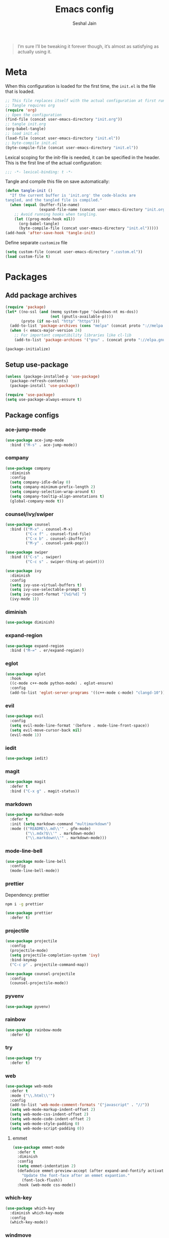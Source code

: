 #+TITLE: Emacs config
#+AUTHOR: Seshal Jain
#+BABEL: :cache yes
#+PROPERTY: header-args :tangle yes :results silent
#+STARTUP: overview

#+BEGIN_QUOTE
I’m sure I’ll be tweaking it forever though, it’s almost as satisfying
as actually using it.
#+END_QUOTE

* Meta
When this configuration is loaded for the first time, the =init.el= is
the file that is loaded.
#+BEGIN_SRC emacs-lisp :tangle no
;; This file replaces itself with the actual configuration at first run.
;; Tangle requires org
(require 'org)
;; Open the configuration
(find-file (concat user-emacs-directory "init.org"))
;; tangle init.org
(org-babel-tangle)
;; load init.el
(load-file (concat user-emacs-directory "init.el"))
;; byte-compile init.el
(byte-compile-file (concat user-emacs-directory "init.el"))
#+END_SRC

Lexical scoping for the init-file is needed, it can be specified in
the header.
This is the first line of the actual configuration:
#+BEGIN_SRC emacs-lisp
;;; -*- lexical-binding: t -*-
#+END_SRC

Tangle and compile this file on save automatically:
#+BEGIN_SRC emacs-lisp
(defun tangle-init ()
  "If the current buffer is 'init.org' the code-blocks are
tangled, and the tangled file is compiled."
  (when (equal (buffer-file-name)
               (expand-file-name (concat user-emacs-directory "init.org")))
    ;; Avoid running hooks when tangling.
    (let ((prog-mode-hook nil))
      (org-babel-tangle)
      (byte-compile-file (concat user-emacs-directory "init.el")))))
(add-hook 'after-save-hook 'tangle-init)
#+END_SRC

Define separate =customize= file
#+BEGIN_SRC emacs-lisp
(setq custom-file (concat user-emacs-directory ".custom.el"))
(load custom-file t)
#+END_SRC

* Packages
** Add package archives
#+BEGIN_SRC emacs-lisp
(require 'package)
(let* ((no-ssl (and (memq system-type '(windows-nt ms-dos))
                    (not (gnutls-available-p))))
       (proto (if no-ssl "http" "https")))
  (add-to-list 'package-archives (cons "melpa" (concat proto "://melpa.org/packages/")) t)
  (when (< emacs-major-version 24)
    ;; For important compatibility libraries like cl-lib
    (add-to-list 'package-archives '("gnu" . (concat proto "://elpa.gnu.org/packages/")))))

(package-initialize)
#+END_SRC

** Setup use-package
#+BEGIN_SRC emacs-lisp
(unless (package-installed-p 'use-package)
  (package-refresh-contents)
  (package-install 'use-package))

(require 'use-package)
(setq use-package-always-ensure t)
#+END_SRC

** Package configs
*** ace-jump-mode
#+BEGIN_SRC emacs-lisp
(use-package ace-jump-mode
  :bind ("M-s" . ace-jump-mode))
#+END_SRC

*** company
#+BEGIN_SRC emacs-lisp
(use-package company
  :diminish
  :config
  (setq company-idle-delay 0)
  (setq company-minimum-prefix-length 2)
  (setq company-selection-wrap-around t)
  (setq company-tooltip-align-annotations t)
  (global-company-mode t))
#+END_SRC

*** counsel/ivy/swiper
#+BEGIN_SRC emacs-lisp
(use-package counsel
  :bind (("M-x" . counsel-M-x)
         ("C-x f" . counsel-find-file)
         ("C-x b" . counsel-ibuffer)
         ("M-y" . counsel-yank-pop)))

(use-package swiper
  :bind (("C-s" . swiper)
         ("C-c s" . swiper-thing-at-point)))

(use-package ivy
  :diminish
  :config
  (setq ivy-use-virtual-buffers t)
  (setq ivy-use-selectable-prompt t)
  (setq ivy-count-format "[%d/%d] ")
  (ivy-mode 1))
#+END_SRC

*** diminish
#+BEGIN_SRC emacs-lisp
(use-package diminish)
#+END_SRC

*** expand-region
#+BEGIN_SRC emacs-lisp
(use-package expand-region
  :bind ("M-=" . er/expand-region))
#+END_SRC

*** eglot
#+BEGIN_SRC emacs-lisp
(use-package eglot
  :hook
  ((c-mode c++-mode python-mode) . eglot-ensure)
  :config
  (add-to-list 'eglot-server-programs '((c++-mode c-mode) "clangd-10")))
#+END_SRC

*** evil
#+BEGIN_SRC emacs-lisp
(use-package evil
  :config
  (setq evil-mode-line-format '(before . mode-line-front-space))
  (setq evil-move-cursor-back nil)
  (evil-mode 1))
#+END_SRC

*** iedit
#+BEGIN_SRC emacs-lisp
(use-package iedit)
#+END_SRC

*** magit
#+BEGIN_SRC emacs-lisp
(use-package magit
  :defer t
  :bind ("C-x g" . magit-status))
#+END_SRC

*** markdown
#+BEGIN_SRC emacs-lisp
(use-package markdown-mode
  :defer t
  :init (setq markdown-command "multimarkdown")
  :mode (("README\\.md\\'" . gfm-mode)
         ("\\.mdx?$\\'" . markdown-mode)
         ("\\.markdown\\'" . markdown-mode)))
#+END_SRC

*** mode-line-bell
#+BEGIN_SRC emacs-lisp
(use-package mode-line-bell
  :config
  (mode-line-bell-mode))
#+END_SRC

*** prettier
Dependency: prettier
#+BEGIN_SRC sh :tangle no
npm i -g prettier
#+END_SRC

#+BEGIN_SRC emacs-lisp
(use-package prettier
  :defer t)
#+END_SRC
*** projectile
#+BEGIN_SRC emacs-lisp
(use-package projectile
  :config
  (projectile-mode)
  (setq projectile-completion-system 'ivy)
  :bind-keymap
  ("C-c p" . projectile-command-map))

(use-package counsel-projectile
  :config
  (counsel-projectile-mode))
#+END_SRC

*** pyvenv
#+BEGIN_SRC emacs-lisp
(use-package pyvenv)
#+END_SRC

*** rainbow
#+BEGIN_SRC emacs-lisp
(use-package rainbow-mode
  :defer t)
#+END_SRC

*** try
#+BEGIN_SRC emacs-lisp
(use-package try
  :defer t)
#+END_SRC

*** web
#+BEGIN_SRC emacs-lisp
(use-package web-mode
  :defer t
  :mode ("\\.html\\'")
  :config
  (add-to-list 'web-mode-comment-formats '("javascript" . "//"))
  (setq web-mode-markup-indent-offset 2)
  (setq web-mode-css-indent-offset 2)
  (setq web-mode-code-indent-offset 2)
  (setq web-mode-style-padding 0)
  (setq web-mode-script-padding 0))
#+END_SRC

**** emmet
#+BEGIN_SRC emacs-lisp
(use-package emmet-mode
  :defer t
  :diminish
  :config
  (setq emmet-indentation 2)
  (defadvice emmet-preview-accept (after expand-and-fontify activate)
    "Update the font-face after an emmet expantion."
    (font-lock-flush))
  :hook (web-mode css-mode))
#+END_SRC

*** which-key
#+BEGIN_SRC emacs-lisp
(use-package which-key
  :diminish which-key-mode
  :config
  (which-key-mode))
#+END_SRC

*** windmove
#+BEGIN_SRC emacs-lisp
(use-package windmove
  :bind
  (("C-c w f"  . 'windmove-right)
   ("C-c w b"  . 'windmove-left)
   ("C-c w n"  . 'windmove-down)
   ("C-c w p"  . 'windmove-up)))
#+END_SRC

*** yasnippet
#+BEGIN_SRC emacs-lisp
(use-package yasnippet
  :diminish yas-minor-mode
  :config (yas-global-mode 1))

(use-package yasnippet-snippets)
#+END_SRC

* Utility Functions
** Reload config
#+BEGIN_SRC emacs-lisp
(defun my/reload-config()
  "Reload init.el"
  (interactive)
  (load-file user-init-file))
#+END_SRC

** Kill other buffers
Kill all buffers other than the current one, without messing with the
special ones
[[https://emacsredux.com/blog/2013/03/30/kill-other-buffers/][https://emacsredux.com/blog/2013/03/30/kill-other-buffers/]]
#+BEGIN_SRC emacs-lisp
(defun my/kill-other-buffers ()
  "Kill all buffers except the active buffer"
  (interactive)
  (dolist (buffer (buffer-list))
    (unless (or (eql buffer (current-buffer)) (not (buffer-file-name buffer)))
      (kill-buffer buffer))))
#+END_SRC

** Kill all buffers
#+BEGIN_SRC emacs-lisp
(defun my/kill-all-buffers ()
  "Kill all buffers without regard for their origin."
  (interactive)
  (mapc 'kill-buffer (buffer-list)))

(global-set-key (kbd "C-M-s-k") 'my/kill-all-buffers)
#+END_SRC

** Kill only dired buffers
#+BEGIN_SRC emacs-lisp
(defun my/kill-dired-buffers ()
  "Kill all dired buffers."
  (interactive)
  (mapc (lambda (buffer)
          (when (eq 'dired-mode (buffer-local-value 'major-mode buffer))
            (kill-buffer buffer)))
        (buffer-list)))
#+END_SRC

** Create new scratch buffer
#+BEGIN_SRC emacs-lisp
(defun my/create-scratch-buffer nil
  "Create a new scratch buffer <*scratchN*>."
  (interactive)
  (let ((n 0) bufname)
    (while (progn
             (setq bufname (concat "*scratch-"
                                   (if (= n 0) "" (int-to-string n)) "*"))
             (setq n (1+ n))
             (get-buffer bufname)))
    (switch-to-buffer (get-buffer-create bufname))
    (org-mode)))
#+END_SRC

** Actually kill-word
#+BEGIN_SRC emacs-lisp
(defun my/kill-inner-word ()
  "Kills the entire word under cursor."
  (interactive)
  (forward-char 1)
  (backward-word)
  (kill-word 1))

(global-set-key (kbd "C-c k w") 'my/kill-inner-word)
#+END_SRC

** DWIM kill
- =C-w= kills the current line
- =M-w= copies the current line

If there is an active region, =C-w= and =M-w= work as default
#+BEGIN_SRC emacs-lisp
(defadvice kill-region (before slick-cut activate compile)
  "When called interactively with no active region, kill a single
line instead."
  (interactive
   (if mark-active
       (list (region-beginning) (region-end))
     (list (line-beginning-position) (line-beginning-position 2)))))

(defadvice kill-ring-save (before slick-copy activate compile)
  "When called interactively with no active region, copy a single
line instead."
  (interactive
   (if mark-active
       (list (region-beginning) (region-end))
     (message "Copied line")
     (list (line-beginning-position) (line-beginning-position 2)))))
#+END_SRC

** Rename buffer & file
#+BEGIN_SRC emacs-lisp
(defun my/rename-current-buffer-file ()
  "Renames current buffer and file it is visiting."
  (interactive)
  (let ((name (buffer-name))
        (filename (buffer-file-name)))
    (if (not (and filename (file-exists-p filename)))
        (error "Buffer '%s' is not visiting a file!" name)
      (let ((new-name (read-file-name "New name: " filename)))
        (if (get-buffer new-name)
            (error "A buffer named '%s' already exists!" new-name)
          (rename-file filename new-name 1)
          (rename-buffer new-name)
          (set-visited-file-name new-name)
          (set-buffer-modified-p nil)
          (message "File '%s' successfully renamed to '%s'"
                   name (file-name-nondirectory new-name)))))))
#+END_SRC

** Toggle quotes
#+BEGIN_SRC emacs-lisp
(defun my/get-quote-chars ()
  "Get available string symbols from the active syntax-table"
  (let ((quotes '(?\' ?\" ?\`)))
    (seq-filter (lambda (q) (eq (char-syntax q) 34)) quotes)))

(defun my/toggle-quotes ()
  "Toggles a string between quote levels in most programming modes"
  (interactive)
  (let* ((beg (nth 8 (syntax-ppss)))
         (orig-quote (char-after beg))
         (quotes (my/get-quote-chars))
         (new-quote (case (length quotes)
                      (1 (when (eq orig-quote (car quotes))
                           (car quotes)))
                      (2 (cond
                          ((eq orig-quote (nth 0 quotes)) (nth 1 quotes))
                          ((eq orig-quote (nth 1 quotes)) (nth 0 quotes))))
                      (3 (cond
                          ((eq orig-quote (nth 0 quotes)) (nth 1 quotes))
                          ((eq orig-quote (nth 1 quotes)) (nth 2 quotes))
                          ((eq orig-quote (nth 2 quotes)) (nth 0 quotes)))))))
    (save-restriction
      (widen)
      (save-excursion
        (catch 'done
          (unless new-quote
            (message "Not inside a string")
            (throw 'done nil))
          (goto-char beg)
          (delete-char 1)
          (insert-char new-quote)
          (while t
            (cond ((eobp)
                   (throw 'done nil))
                  ((= (char-after) orig-quote)
                   (delete-char 1)
                   (insert-char new-quote)
                   (throw 'done nil))
                  ((= (char-after) ?\\)
                   (forward-char 1)
                   (when (= (char-after) orig-quote)
                     (delete-char -1))
                   (forward-char 1))
                  ((= (char-after) new-quote)
                   (insert-char ?\\)
                   (forward-char 1))
                  (t (forward-char 1)))))))))

(bind-key "C-c q '" 'my/toggle-quotes)
#+END_SRC

** Open non-text files in native appliations
http://ergoemacs.org/emacs/emacs_dired_open_file_in_ext_apps.html
#+BEGIN_SRC emacs-lisp
(defun my/xdg-open (&optional @fname)
  "Open the current file or dired marked files in external app."
  (interactive)
  (let* (($file-list
          (if @fname (progn (list @fname))
            (if (string-equal major-mode "dired-mode")
                (dired-get-marked-files)
              (list (buffer-file-name)))))
         ($do-it-p (if (<= (length $file-list) 5)
                       t (y-or-n-p "Open more than 5 files? "))))
    (when $do-it-p
      (cond ((string-equal system-type "darwin")
             (mapc
              (lambda ($fpath)
                (shell-command
                 (concat "open "
                         (shell-quote-argument $fpath))))  $file-list))
            ((string-equal system-type "gnu/linux")
             (mapc
              (lambda ($fpath) (let ((process-connection-type nil))
                                 (start-process "" nil "xdg-open" $fpath))) $file-list))))))
#+END_SRC

** Save and compile
#+BEGIN_SRC emacs-lisp
(setq compilation-ask-about-save nil)

(defun my/save-all-and-compile ()
  (interactive)
  (save-some-buffers 1)
  (compile compile-command))

(global-set-key (kbd "<f5>") 'my/save-all-and-compile)
#+END_SRC

* Modes
** org
*** Org Source Code Blocks
#+BEGIN_SRC emacs-lisp
(setq org-confirm-babel-evaluate nil)

(setq org-edit-src-content-indentation 0)

(setq org-src-window-setup 'current-window)
#+END_SRC

*** Org Capture
#+BEGIN_SRC emacs-lisp
(setq org-directory "~/Dropbox/org")
(setq org-startup-folded 'overview)

(global-set-key (kbd "C-c c") 'org-capture)

(setq org-capture-templates
      '(("t"
         "TIL"
         entry
         (file+headline "~/Dropbox/org/til.org" "TIL")
         "* %^{TIL} %^g\n%^{Description}\n%T"
         :prepend t)
        ("l"
         "Link"
         entry
         (file+headline "~/Dropbox/org/links.org" "Links")
         "* %? %^L %^g\n%T"
         :prepend t)
        ("k"
         "Keybinding"
         entry
         (file "~/Dropbox/org/learn-keybindings.org")
         "* =%^{Keybinding}= %^g\n%^{Description}")
        ("p"
         "CP"
         entry
         (file+datetree "~/Dropbox/org/cp.org")
         "**** %^{Link} %^g\n#+BEGIN_SRC cpp\n%?\n#+END_SRC"
         :empty-lines 1)))

(defadvice org-capture-finalize
    (after delete-capture-frame activate)
  "Advise capture-finalize to close the frame"
  (if (equal "capture" (frame-parameter nil 'name))
      (delete-frame)))

(defadvice org-capture-destroy
    (after delete-capture-frame activate)
  "Advise capture-destroy to close the frame"
  (if (equal "capture" (frame-parameter nil 'name))
      (delete-frame)))
#+END_SRC

*** Org Latex Export
Use syntax highlighting via Minted

#+BEGIN_SRC sh :tangle no
pip install Pygments

tlmgr install minted
#+END_SRC

#+BEGIN_SRC emacs-lisp
(setq org-latex-listings 'minted
      org-latex-packages-alist '(("" "minted"))
      org-latex-pdf-process
      '("pdflatex -shell-escape -interaction nonstopmode -output-directory %o %f"
        "pdflatex -shell-escape -interaction nonstopmode -output-directory %o %f"
        "pdflatex -shell-escape -interaction nonstopmode -output-directory %o %f"))
#+END_SRC

Break long lines
#+BEGIN_SRC emacs-lisp
(setq org-latex-minted-options '(("breaklines" "true")
                                 ("breakanywhere" "true")
                                 ("linenos")))
#+END_SRC

** dired
Ability to use =a= to visit a new directory or file in =dired= instead
of using =RET=. =RET= works just fine, but it will create a new buffer
for /every/ interaction whereas =a= reuses the current buffer.
#+BEGIN_SRC emacs-lisp
(put 'dired-find-alternate-file 'disabled nil)
#+END_SRC

Human readable units
#+BEGIN_SRC emacs-lisp
(setq-default dired-listing-switches "-alh")
#+END_SRC

Open in new frame
#+BEGIN_SRC emacs-lisp
(defun my/dired-find-file-other-frame ()
  "In Dired, visit this file or directory in another window."
  (interactive)
  (find-file-other-frame (dired-get-file-for-visit)))

(eval-after-load "dired"
  '(define-key dired-mode-map (kbd "C-c C-o") 'my/dired-find-file-other-frame))
#+END_SRC

* Preferences
** UX
*** Get environment variables from shell
Set $MANPATH, $PATH and exec-path from shell even when started from
GUI helpers like =dmenu= or =Spotlight=
#+BEGIN_SRC emacs-lisp
(unless (package-installed-p 'exec-path-from-shell)
  (package-refresh-contents)
  (package-install 'exec-path-from-shell))

;; Safeguard, so this only runs on Linux (or MacOS)
(when (memq window-system '(mac ns x))
  (exec-path-from-shell-initialize))
#+END_SRC

*** Increase GC Threshold
Allow 20MB (instead of 0.76MB) before calling GC
#+BEGIN_SRC emacs-lisp
(setq gc-cons-threshold 20000000)
#+END_SRC

*** Ask =y/n= instead of =yes/no=
#+BEGIN_SRC emacs-lisp
  (fset 'yes-or-no-p 'y-or-n-p)
#+END_SRC

*** Auto revert files on change
#+BEGIN_SRC emacs-lisp
(global-auto-revert-mode t)
#+END_SRC

*** Shell
**** Use bash by default
#+BEGIN_SRC emacs-lisp
  (defvar my-term-shell "/bin/bash")
  (defadvice ansi-term (before force-bash)
    (interactive (list my-term-shell)))
  (ad-activate 'ansi-term)
#+END_SRC

*** Open last buffer on split
Split functions which open the previous buffer in the new window
instead of showing the current buffer twice.
[[https://alandmoore.com/blog/2013/05/01/better-window-splitting-in-emacs/][https://alandmoore.com/blog/2013/05/01/better-window-splitting-in-emacs/]]

#+BEGIN_SRC emacs-lisp
(defun my/vsplit-last-buffer ()
  "Split frame vertically and open previous buffer in other window"
  (interactive)
  (split-window-vertically)
  (other-window 1 nil)
  (switch-to-next-buffer))

(defun my/hsplit-last-buffer ()
  "Split frame horizontally and open previous buffer in other
window"
  (interactive)
  (split-window-horizontally)
  (other-window 1 nil)
  (switch-to-next-buffer))
#+END_SRC

A function to open the previous buffer in a new frame.
#+BEGIN_SRC emacs-lisp
(defun my/open-last-buffer ()
  "Open previous buffer in new frame"
  (interactive)
  (switch-to-buffer-other-frame (other-buffer)))
#+END_SRC

Change default split keybindings
#+BEGIN_SRC emacs-lisp
(global-set-key (kbd "C-x 2") 'my/vsplit-last-buffer)
(global-set-key (kbd "C-x 3") 'my/hsplit-last-buffer)
#+END_SRC

*** Use ibuffer as default buffer list
#+BEGIN_SRC emacs-lisp
(global-set-key (kbd "C-x C-b") 'ibuffer)

(setq ibuffer-saved-filter-groups
      '(("files"
               ("dired" (mode . dired-mode))
               ("org" (name . "^.*org$"))

               ("web" (or (mode . web-mode)
                          (mode . css-mode)))
               ("js" (mode . rjsx-mode))
               ("shell" (or (mode . eshell-mode)
                            (mode . shell-mode)))
               ("programming" (mode . python-mode))
               ("emacs" (or
                         (name . "^\\*scratch\\*$")
                         (name . "^\\*Compile-Log\\*$")
                         (name . "^\\*Messages\\*$"))))))

(add-hook 'ibuffer-mode-hook
          (lambda ()
            (ibuffer-auto-mode 1)
            (ibuffer-switch-to-saved-filter-groups "files")))

(setq ibuffer-show-empty-filter-groups nil)

(setq ibuffer-expert t)
#+END_SRC

** UI
*** Encoding
utf-8 encoding for all files, resolves =\u...= in terminal
#+BEGIN_SRC emacs-lisp
(set-charset-priority 'unicode)
(setq locale-coding-system 'utf-8)
(set-terminal-coding-system 'utf-8)
(set-keyboard-coding-system 'utf-8)
(set-selection-coding-system 'utf-8)
(prefer-coding-system 'utf-8)
(setq default-process-coding-system '(utf-8-unix . utf-8-unix))
#+END_SRC

*** Startup
#+BEGIN_SRC emacs-lisp
(add-to-list 'default-frame-alist '(fullscreen . maximized))
(setq inhibit-startup-message t)
(setq initial-major-mode 'org-mode)
(setq initial-scratch-message nil)
#+END_SRC

*** Theme
Dracula
#+BEGIN_SRC emacs-lisp
(use-package dracula-theme
  :config (load-theme 'dracula t))
#+END_SRC

*** Font
Victor Mono, Inter
#+BEGIN_SRC emacs-lisp
(add-to-list 'default-frame-alist '(font . "Iosevka Term Curly 14"))
(set-face-font 'variable-pitch "Inter")
#+END_SRC

Use emoji in Emacs 27+
#+BEGIN_SRC emacs-lisp
(if ( version< "27.0" emacs-version ) ; )
    (set-fontset-font t 'symbol "Noto Color Emoji")
  (warn "This Emacs version is too old to properly support emoji."))
#+END_SRC

*** Scrolling
Nicer scrolling behaviour [[https://zeekat.nl/articles/making-emacs-work-for-me.html][https://zeekat.nl/articles/making-emacs-work-for-me.html]]
#+BEGIN_SRC emacs-lisp
(setq scroll-margin 5
scroll-step 1
scroll-conservatively 100
scroll-preserve-screen-position 1)

(setq mouse-wheel-follow-mouse 't)
(setq mouse-wheel-scroll-amount '(1 ((shift) . 1)))
#+END_SRC

*** UI Elements
**** Remove window chrome
#+BEGIN_SRC emacs-lisp
(scroll-bar-mode -1)
(tool-bar-mode -1)
(menu-bar-mode -1) ;; still accessible via <f10>
#+END_SRC

**** Show keystrokes immediately in the =echo= area
#+BEGIN_SRC emacs-lisp
(setq echo-keystrokes 0.1)
#+END_SRC

**** Thin cursor
#+BEGIN_SRC emacs-lisp
(setq-default cursor-type 'bar)
#+END_SRC

**** Always show line and col num in modeline
#+BEGIN_SRC emacs-lisp
(setq line-number-mode t)
(setq column-number-mode t)
#+END_SRC

** Text Editing
*** Always highlight parentheses
#+BEGIN_SRC emacs-lisp
(show-paren-mode 1)
#+END_SRC

*** Autocomplete brackets
#+BEGIN_SRC emacs-lisp
(electric-pair-mode 1)
#+END_SRC

*** Configure file saves
#+BEGIN_SRC emacs-lisp
(setq make-backup-files nil)
(setq auto-save-default nil)
(setq create-lockfiles nil)

(setq backup-directory-alist
      `((".*" . ,temporary-file-directory)))
(setq auto-save-file-name-transforms
      `((".*" ,temporary-file-directory t)))
#+END_SRC

*** Single space after sentences
#+BEGIN_SRC
(setq sentence-end-double-space nil)
#+END_SRC

*** Enable narrow-to-region
#+BEGIN_SRC emacs-lisp
(put 'narrow-to-region 'disabled nil)
#+END_SRC

*** Indentation
Set tab width to 2 spaces
#+BEGIN_SRC emacs-lisp
(setq-default tab-width 2
              indent-tabs-mode nil)
#+END_SRC

*** Add a newline at end of file
#+BEGIN_SRC emacs-lisp
(setq require-final-newline t)
#+END_SRC

*** Delete trailing whitespace on save
#+BEGIN_SRC emacs-lisp
(add-hook 'before-save-hook 'delete-trailing-whitespace)
#+END_SRC

*** Replace highlighted text
#+BEGIN_SRC emacs-lisp
(delete-selection-mode 1)
#+END_SRC

* Keybindings
Rebind M-x to C-x C-m
#+BEGIN_SRC emacs-lisp
  (global-set-key "\C-x\C-m" 'execute-extended-command)
#+END_SRC
